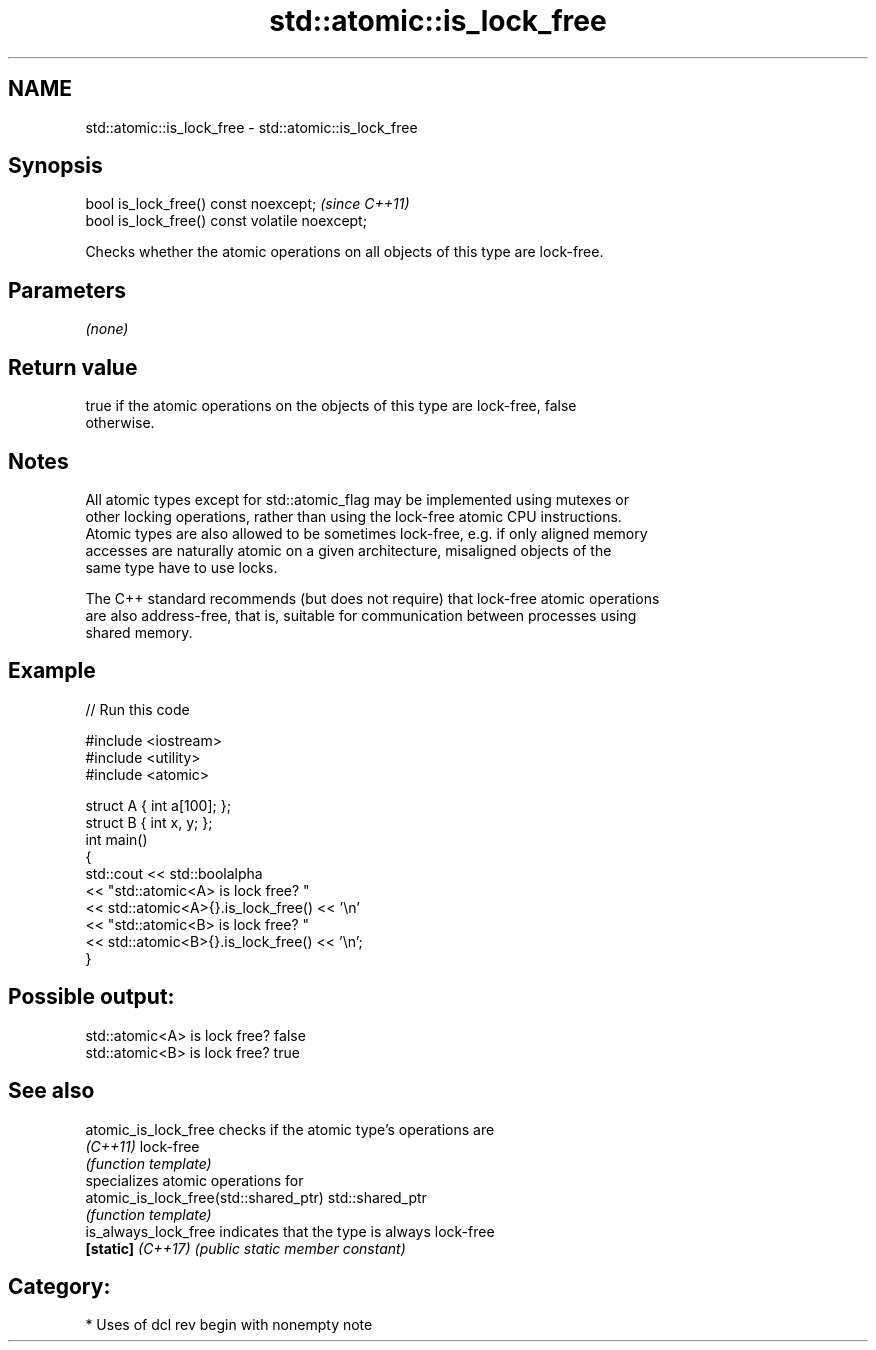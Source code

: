 .TH std::atomic::is_lock_free 3 "2021.11.17" "http://cppreference.com" "C++ Standard Libary"
.SH NAME
std::atomic::is_lock_free \- std::atomic::is_lock_free

.SH Synopsis
   bool is_lock_free() const noexcept;           \fI(since C++11)\fP
   bool is_lock_free() const volatile noexcept;

   Checks whether the atomic operations on all objects of this type are lock-free.

.SH Parameters

   \fI(none)\fP

.SH Return value

   true if the atomic operations on the objects of this type are lock-free, false
   otherwise.

.SH Notes

   All atomic types except for std::atomic_flag may be implemented using mutexes or
   other locking operations, rather than using the lock-free atomic CPU instructions.
   Atomic types are also allowed to be sometimes lock-free, e.g. if only aligned memory
   accesses are naturally atomic on a given architecture, misaligned objects of the
   same type have to use locks.

   The C++ standard recommends (but does not require) that lock-free atomic operations
   are also address-free, that is, suitable for communication between processes using
   shared memory.

.SH Example


// Run this code

 #include <iostream>
 #include <utility>
 #include <atomic>

 struct A { int a[100]; };
 struct B { int x, y; };
 int main()
 {
     std::cout << std::boolalpha
               << "std::atomic<A> is lock free? "
               << std::atomic<A>{}.is_lock_free() << '\\n'
               << "std::atomic<B> is lock free? "
               << std::atomic<B>{}.is_lock_free() << '\\n';
 }

.SH Possible output:

 std::atomic<A> is lock free? false
 std::atomic<B> is lock free? true

.SH See also

   atomic_is_lock_free                  checks if the atomic type's operations are
   \fI(C++11)\fP                              lock-free
                                        \fI(function template)\fP
                                        specializes atomic operations for
   atomic_is_lock_free(std::shared_ptr) std::shared_ptr
                                        \fI(function template)\fP
   is_always_lock_free                  indicates that the type is always lock-free
   \fB[static]\fP \fI(C++17)\fP                     \fI(public static member constant)\fP

.SH Category:

     * Uses of dcl rev begin with nonempty note
